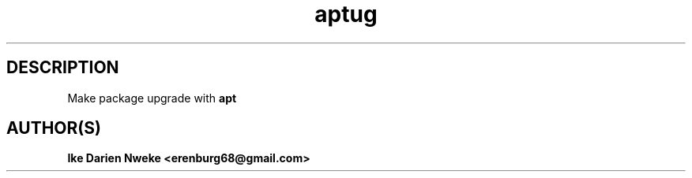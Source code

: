 .TH aptug 1 "Free software is cool" "" "Packages Commands"
.SH DESCRIPTION
Make package upgrade with
.B apt
.SH AUTHOR(S)
.B Ike Darien Nweke <erenburg68@gmail.com>
